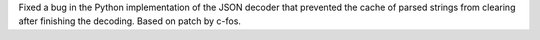 Fixed a bug in the Python implementation of the JSON decoder that prevented
the cache of parsed strings from clearing after finishing the decoding.
Based on patch by c-fos.
